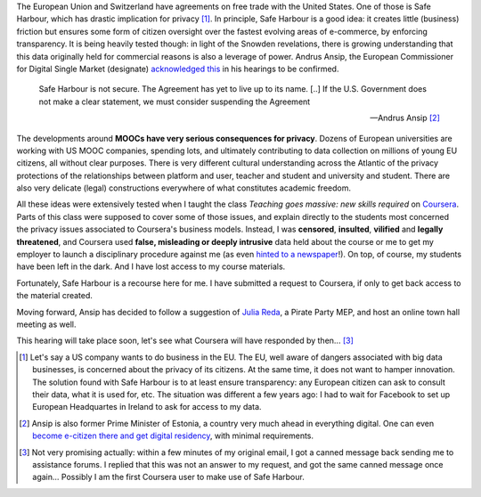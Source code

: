 .. title: Coursera and Safe Harbour of student data
.. slug: coursera-and-safe-harbour-of-student-data
.. date: 2014-10-10 20:33:34 UTC+02:00
.. tags: coursera, privacy
.. link: 
.. description: 
.. type: text
.. author: Paul-Olivier Dehaye

The European Union and Switzerland have agreements on free trade with the United States. One of those is Safe Harbour, which has drastic implication for privacy [1]_. In principle, Safe Harbour is a good idea: it creates little (business) friction but ensures some form of citizen oversight over the fastest evolving areas of e-commerce, by enforcing transparency. It is being heavily tested though: in light of the Snowden revelations, there is growing understanding that this data originally held for commercial reasons is also a leverage of power. Andrus Ansip, the European Commissioner for Digital Single Market (designate)  `acknowledged <http://www.euractiv.com/sections/innovation-enterprise/ansip-threatens-suspend-safe-harbour-data-agreement-us-308962>`_ `this <http://bits.blogs.nytimes.com/2014/10/06/europe-digital-nominee-demands-stronger-u-s-data-rules/>`_ in his hearings to be confirmed.

.. raw:: html 

    <center>
    <blockquote class="twitter-tweet" lang="en"><p>When it comes to protecting data - safe harbors need to be safe. &#10;<a href="https://twitter.com/hashtag/EPhearings2014?src=hash">#EPhearings2014</a></p>&mdash; Andrus Ansip (@Ansip_EU) <a href="https://twitter.com/Ansip_EU/status/519165997673373697">October 6, 2014</a></blockquote>
    <script async src="//platform.twitter.com/widgets.js" charset="utf-8"></script>
    </center>

.. epigraph::

   Safe Harbour is not secure. The Agreement has yet to live up to its name. [..] If the U.S. Government does not make a clear statement, we must consider suspending the Agreement
   
   -- Andrus Ansip [2]_

The developments around **MOOCs have very serious consequences for privacy**. Dozens of European universities are working with US MOOC companies, spending lots, and ultimately contributing to data collection on millions of young EU citizens, all without clear purposes. There is very different cultural understanding across the Atlantic of the privacy protections of the relationships between platform and user, teacher and student and university and student. There are also very delicate (legal) constructions everywhere of what constitutes academic freedom.

All these ideas were extensively tested when I taught the class *Teaching goes massive: new skills required* on `Coursera <https://www.coursera.org/course/massiveteaching>`_. Parts of this class were supposed to cover some of those issues, and explain directly to the students most concerned the privacy issues associated to Coursera's business models. Instead, I was **censored**, **insulted**, **vilified** and **legally threatened**, and Coursera used **false, misleading or deeply intrusive** data held about the course or me to get my employer to launch a disciplinary procedure against me (as even `hinted to a newspaper <https://www.insidehighered.com/news/2014/07/15/after-massiveteaching-questions-about-mooc-quality-control>`_!). On top, of course, my students have been left in the dark. And I have lost access to my course materials. 

Fortunately, Safe Harbour is a recourse here for me. I have submitted a request to Coursera, if only to get back access to the material created. 

Moving forward, Ansip has decided to follow a suggestion of `Julia Reda <https://juliareda.eu/en/>`_, a Pirate Party MEP, and host an online town hall meeting as well. 

.. raw:: html

   <center>
   <blockquote class="twitter-tweet" lang="en"><p>Watch <a href="https://twitter.com/EU_Commission">@EU_Commission</a> vice-presidency candidate <a href="https://twitter.com/Ansip_EU">@Ansip_EU</a> agree to answer users&#39; questions online: <a href="https://t.co/ppTkzwojmi">https://t.co/ppTkzwojmi</a> <a href="https://twitter.com/hashtag/ephearings2014?src=hash">#ephearings2014</a></p>&mdash; Julia Reda (@Senficon) <a href="https://twitter.com/Senficon/status/519179686967246849">October 6, 2014</a></blockquote>
   <script async src="//platform.twitter.com/widgets.js" charset="utf-8"></script>
   </center>

This hearing will take place soon, let's see what Coursera will have responded by then... [3]_

.. raw:: html

   <center>
   <blockquote class="twitter-tweet" lang="en"><p>Let me know what should be on my &quot;to-do-list&quot; for the next 5 years – on Wed, Oct 15 from 11 -12 am. <a href="https://twitter.com/hashtag/AskAnsip?src=hash">#AskAnsip</a></p>&mdash; Andrus Ansip (@Ansip_EU) <a href="https://twitter.com/Ansip_EU/status/520593695029334016">October 10, 2014</a></blockquote>
   <script async src="//platform.twitter.com/widgets.js" charset="utf-8"></script>
   </center>


.. [1] Let's say a US company wants to do business in the EU. The EU, well aware of dangers associated with big data businesses, is concerned about the privacy of its citizens. At the same time, it does not want to hamper innovation. The solution found with Safe Harbour is to at least ensure transparency: any European citizen can ask to consult their data, what it is used for, etc. The situation was different a few years ago: I had to wait for Facebook to set up European Headquartes in Ireland to ask for access to my data.

.. [2] Ansip is also former Prime Minister of Estonia, a country very much ahead in everything digital. One can even `become e-citizen there and get digital residency <http://www.ibtimes.co.uk/estonia-first-country-offer-e-residency-digital-citizenship-1468766>`_, with minimal requirements.

.. [3] Not very promising actually: within a few minutes of my original email, I got a canned message back sending me to assistance forums. I replied that this was not an answer to my request, and got the same canned message once again... Possibly I am the first Coursera user to make use of Safe Harbour.